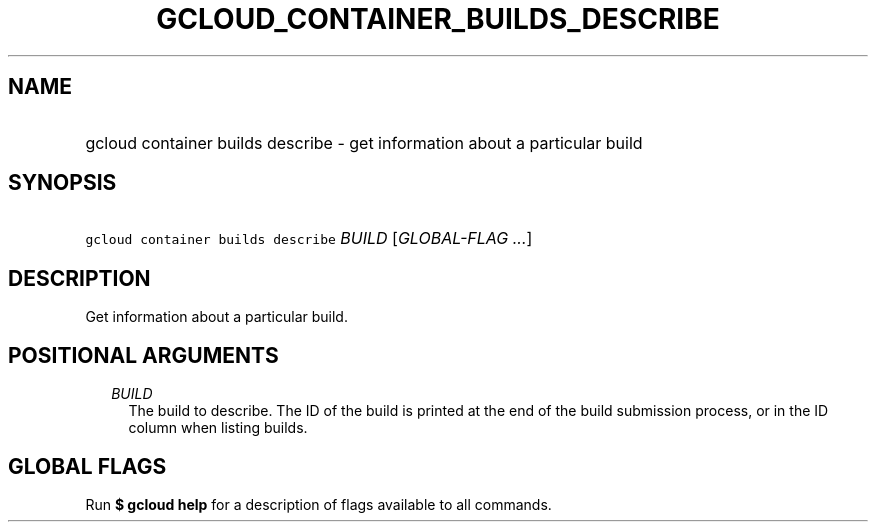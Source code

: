 
.TH "GCLOUD_CONTAINER_BUILDS_DESCRIBE" 1



.SH "NAME"
.HP
gcloud container builds describe \- get information about a particular build



.SH "SYNOPSIS"
.HP
\f5gcloud container builds describe\fR \fIBUILD\fR [\fIGLOBAL\-FLAG\ ...\fR]



.SH "DESCRIPTION"

Get information about a particular build.



.SH "POSITIONAL ARGUMENTS"

.RS 2m
.TP 2m
\fIBUILD\fR
The build to describe. The ID of the build is printed at the end of the build
submission process, or in the ID column when listing builds.


.RE
.sp

.SH "GLOBAL FLAGS"

Run \fB$ gcloud help\fR for a description of flags available to all commands.
